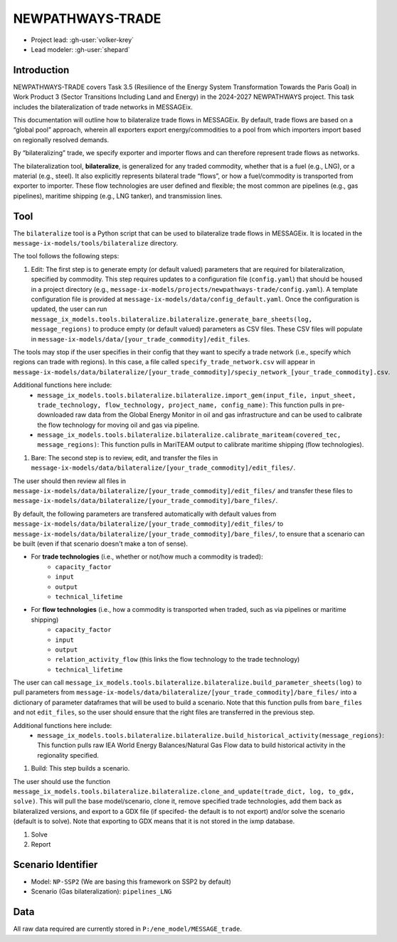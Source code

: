 NEWPATHWAYS-TRADE
*****************

- Project lead: :gh-user:`volker-krey`
- Lead modeler: :gh-user:`shepard`


Introduction
============
NEWPATHWAYS-TRADE covers Task 3.5 (Resilience of the Energy System Transformation Towards the Paris Goal) in Work Product 3 (Sector Transitions Including Land and Energy) in the 2024-2027 NEWPATHWAYS project. This task includes the bilateralization of trade networks in MESSAGEix. 

This documentation will outline how to bilateralize trade flows in MESSAGEix. By default, trade flows are based on a “global pool” approach, wherein all exporters export energy/commodities to a pool from which importers import based on regionally resolved demands.

By “bilateralizing” trade, we specify exporter and importer flows and can therefore represent trade flows as networks.

The bilateralization tool, **bilateralize**, is generalized for any traded commodity, whether that is a fuel (e.g., LNG), or a material (e.g., steel). It also explicitly represents bilateral trade “flows”, or how a fuel/commodity is transported from exporter to importer. These flow technologies are user defined and flexible; the most common are pipelines (e.g., gas pipelines), maritime shipping (e.g., LNG tanker), and transmission lines.

Tool
====
The ``bilateralize`` tool is a Python script that can be used to bilateralize trade flows in MESSAGEix. It is located in the ``message-ix-models/tools/bilateralize`` directory.

The tool follows the following steps:

#. Edit: The first step is to generate empty (or default valued) parameters that are required for bilateralization, specified by commodity. This step requires updates to a configuration file (``config.yaml``) that should be housed in a project directory (e.g., ``message-ix-models/projects/newpathways-trade/config.yaml``). A template configuration file is provided at ``message-ix-models/data/config_default.yaml``. Once the configuration is updated, the user can run ``message_ix_models.tools.bilateralize.bilateralize.generate_bare_sheets(log, message_regions)`` to produce empty (or default valued) parameters as CSV files. These CSV files will populate in ``message-ix-models/data/[your_trade_commodity]/edit_files``. 

The tools may stop if the user specifies in their config that they want to specify a trade network (i.e., specify which regions can trade with regions). In this case, a file called ``specify_trade_network.csv`` will appear in ``message-ix-models/data/bilateralize/[your_trade_commodity]/speciy_network_[your_trade_commodity].csv``.

Additional functions here include:
  - ``message_ix_models.tools.bilateralize.bilateralize.import_gem(input_file, input_sheet, trade_technology, flow_technology, project_name, config_name)``: This function pulls in pre-downloaded raw data from the Global Energy Monitor in oil and gas infrastructure and can be used to calibrate the flow technology for moving oil and gas via pipeline.
  - ``message_ix_models.tools.bilateralize.bilateralize.calibrate_mariteam(covered_tec, message_regions)``: This function pulls in MariTEAM output to calibrate maritime shipping (flow technologies).

#. Bare: The second step is to review, edit, and transfer the files in ``message-ix-models/data/bilateralize/[your_trade_commodity]/edit_files/``.

The user should then review all files in ``message-ix-models/data/bilateralize/[your_trade_commodity]/edit_files/`` and transfer these files to ``message-ix-models/data/bilateralize/[your_trade_commodity]/bare_files/``. 

By default, the following parameters are transfered automatically with default values from ``message-ix-models/data/bilateralize/[your_trade_commodity]/edit_files/`` to ``message-ix-models/data/bilateralize/[your_trade_commodity]/bare_files/``, to ensure that a scenario can be built (even if that scenario doesn't make a ton of sense).

- For **trade technologies** (i.e., whether or not/how much a commodity is traded):
   - ``capacity_factor``
   - ``input``
   - ``output``
   - ``technical_lifetime``
- For **flow technologies** (i.e., how a commodity is transported when traded, such as via pipelines or maritime shipping)
   - ``capacity_factor``
   - ``input``
   - ``output``
   - ``relation_activity_flow`` (this links the flow technology to the trade technology)
   - ``technical_lifetime``

The user can call ``message_ix_models.tools.bilateralize.bilateralize.build_parameter_sheets(log)`` to pull parameters from ``message-ix-models/data/bilateralize/[your_trade_commodity]/bare_files/`` into a dictionary of parameter dataframes that will be used to build a scenario. Note that this function pulls from ``bare_files`` and not ``edit_files``, so the user should ensure that the right files are transferred in the previous step.

Additional functions here include:
  - ``message_ix_models.tools.bilateralize.bilateralize.build_historical_activity(message_regions)``: This function pulls raw IEA World Energy Balances/Natural Gas Flow data to build historical activity in the regionality specified.

#. Build: This step builds a scenario. 

The user should use the function ``message_ix_models.tools.bilateralize.bilateralize.clone_and_update(trade_dict, log, to_gdx, solve)``. This will pull the base model/scenario, clone it, remove specified trade technologies, add them back as bilateralized versions, and export to a GDX file (if specifed- the default is to not export) and/or solve the scenario (default is to solve). Note that exporting to GDX means that it is not stored in the ixmp database.

#. Solve

#. Report

Scenario Identifier
===================
- Model: ``NP-SSP2`` (We are basing this framework on SSP2 by default)
- Scenario (Gas bilateralization): ``pipelines_LNG``


Data
====
All raw data required are currently stored in ``P:/ene_model/MESSAGE_trade``.